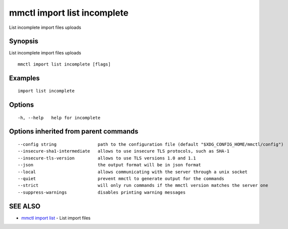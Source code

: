 .. _mmctl_import_list_incomplete:

mmctl import list incomplete
----------------------------

List incomplete import files uploads

Synopsis
~~~~~~~~


List incomplete import files uploads

::

  mmctl import list incomplete [flags]

Examples
~~~~~~~~

::

    import list incomplete

Options
~~~~~~~

::

  -h, --help   help for incomplete

Options inherited from parent commands
~~~~~~~~~~~~~~~~~~~~~~~~~~~~~~~~~~~~~~

::

      --config string                path to the configuration file (default "$XDG_CONFIG_HOME/mmctl/config")
      --insecure-sha1-intermediate   allows to use insecure TLS protocols, such as SHA-1
      --insecure-tls-version         allows to use TLS versions 1.0 and 1.1
      --json                         the output format will be in json format
      --local                        allows communicating with the server through a unix socket
      --quiet                        prevent mmctl to generate output for the commands
      --strict                       will only run commands if the mmctl version matches the server one
      --suppress-warnings            disables printing warning messages

SEE ALSO
~~~~~~~~

* `mmctl import list <mmctl_import_list.rst>`_ 	 - List import files

